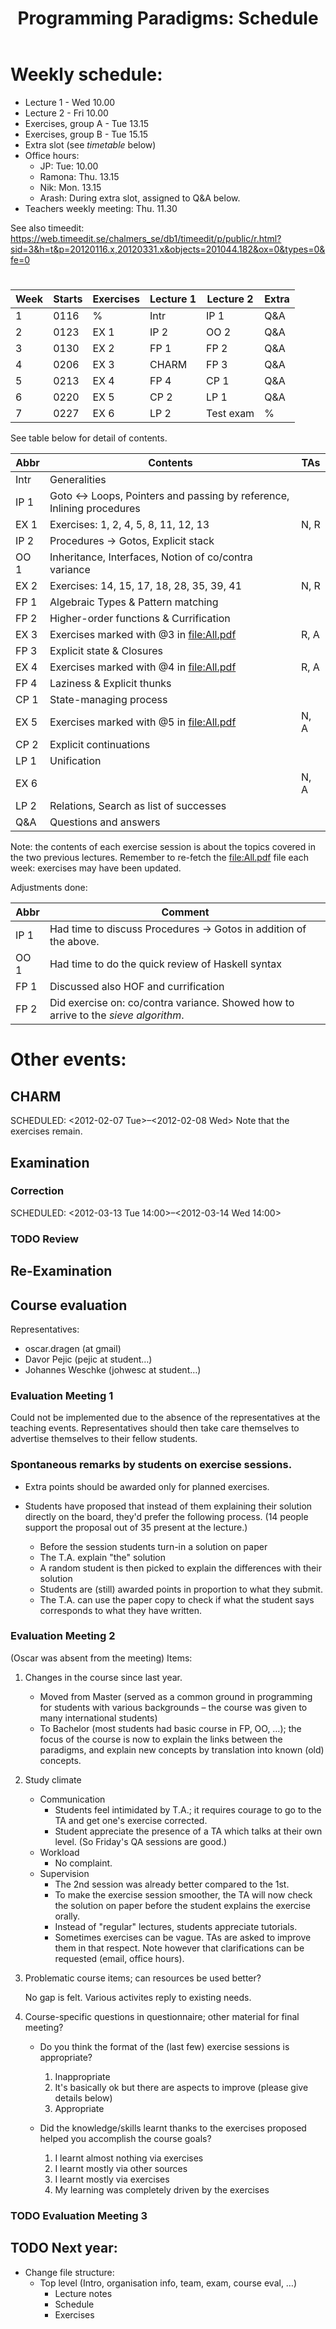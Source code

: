 #+TITLE: Programming Paradigms: Schedule
#+EMAIL: bernardy@chalmers.se
#+STYLE: <link rel="stylesheet" type="text/css" href="pp.css" />

* Weekly schedule:

+ Lecture 1 - Wed 10.00
+ Lecture 2 - Fri 10.00
+ Exercises, group A - Tue 13.15
+ Exercises, group B - Tue 15.15
+ Extra slot (see [[timetable]] below) 
+ Office hours:
  - JP: Tue: 10.00
  - Ramona: Thu. 13.15
  - Nik: Mon. 13.15
  - Arash: During extra slot, assigned to Q&A below.
+ Teachers weekly meeting: Thu. 11.30

See also timeedit:
https://web.timeedit.se/chalmers_se/db1/timeedit/p/public/r.html?sid=3&h=t&p=20120116.x,20120331.x&objects=201044.182&ox=0&types=0&fe=0

* <<Timetable>>

| Week | Starts | Exercises | Lecture 1 | Lecture 2 | Extra |
|------+--------+-----------+-----------+-----------+-------|
|    1 |   0116 | %         | Intr      | IP 1      | Q&A   |
|    2 |   0123 | EX 1      | IP 2      | OO 2      | Q&A   |
|    3 |   0130 | EX 2      | FP 1      | FP 2      | Q&A   |
|    4 |   0206 | EX 3      | CHARM     | FP 3      | Q&A   |
|    5 |   0213 | EX 4      | FP 4      | CP 1      | Q&A   |
|    6 |   0220 | EX 5      | CP 2      | LP 1      | Q&A   |
|    7 |   0227 | EX 6      | LP 2      | Test exam | %     |

See table below for detail of contents.

| Abbr | Contents                                                             | TAs  |
|------+----------------------------------------------------------------------+------|
| Intr | Generalities                                                         |      |
| IP 1 | Goto ↔ Loops, Pointers and passing by reference, Inlining procedures |      |
| EX 1 | Exercises: 1, 2, 4, 5, 8, 11, 12, 13                                 | N, R |
| IP 2 | Procedures → Gotos, Explicit stack                                   |      |
| OO 1 | Inheritance, Interfaces, Notion of co/contra variance                |      |
| EX 2 | Exercises: 14, 15, 17, 18, 28, 35, 39, 41                            | N, R |
| FP 1 | Algebraic Types & Pattern matching                                   |      |
| FP 2 | Higher-order functions & Currification                               |      |
| EX 3 | Exercises marked with @3 in file:All.pdf                             | R, A |
| FP 3 | Explicit state & Closures                                            |      |
| EX 4 | Exercises marked with @4 in file:All.pdf                             | R, A |
| FP 4 | Laziness & Explicit thunks                                           |      |
| CP 1 | State-managing process                                               |      |
| EX 5 | Exercises marked with @5 in file:All.pdf                             | N, A |
| CP 2 | Explicit continuations                                               |      |
| LP 1 | Unification                                                          |      |
| EX 6 |                                                                      | N, A |
| LP 2 | Relations, Search as list of successes                               |      |
| Q&A  | Questions and answers                                                |      |

Note: the contents of each exercise session is about the topics
covered in the two previous lectures. Remember to re-fetch the
file:All.pdf file each week: exercises may have been updated.

Adjustments done:

| Abbr | Comment                                                                           |
|------+-----------------------------------------------------------------------------------|
| IP 1 | Had time to discuss Procedures → Gotos in addition of the above.                  |
| OO 1 | Had time to do the quick review of Haskell syntax                                 |
| FP 1 | Discussed also HOF and currification                                              |
| FP 2 | Did exercise on: co/contra variance. Showed how to arrive to the [[FP2-Extras2.hs][sieve algorithm]]. |

* Other events:
** CHARM
  SCHEDULED: <2012-02-07 Tue>--<2012-02-08 Wed>
  Note that the exercises remain.
** Examination
  SCHEDULED:  <2012-03-09 Fri 14:00>
*** Correction
  SCHEDULED:  <2012-03-13 Tue 14:00>--<2012-03-14 Wed 14:00>
*** TODO Review
    
** Re-Examination
  SCHEDULED:  <2012-08-30 Thu 14:00>

** Course evaluation
Representatives:

  + oscar.dragen (at gmail)
  + Davor Pejic (pejic at student...)
  + Johannes Weschke (johwesc at student...)

*** Evaluation Meeting 1
    Could not be implemented due to the absence of the representatives
     at the teaching events.  Representatives should then take care
     themselves to advertise themselves to their fellow students.
*** Spontaneous remarks by students on exercise sessions.
- Extra points should be awarded only for planned exercises.
- Students have proposed that instead of them explaining their
  solution directly on the board, they'd prefer the following process.
  (14 people support the proposal out of 35 present at the lecture.)

  - Before the session students turn-in a solution on paper
  - The T.A. explain "the" solution
  - A random student is then picked to explain the differences with
    their solution
  - Students are (still) awarded points in proportion to what they
    submit.
  - The T.A. can use the paper copy to check if what the student says
    corresponds to what they have written.

*** Evaluation Meeting 2
(Oscar was absent from the meeting)
Items:
**** Changes in the course since last year.
- Moved from Master (served as a common ground in programming for
  students with various backgrounds -- the course was given to many
  international students)
- To Bachelor (most students had basic course in FP, OO, ...); the
  focus of the course is now to explain the links between the
  paradigms, and explain new concepts by translation into known (old)
  concepts.
**** Study climate
+ Communication
  - Students feel intimidated by T.A.; it requires courage to go to the
    TA and get one's exercise corrected.
  - Student appreciate the presence of a TA which talks at their own
    level. (So Friday's QA sessions are good.)
+ Workload
   - No complaint.
+ Supervision
  - The 2nd session was already better compared to the 1st.
  - To make the exercise session smoother, the TA will now check the
    solution on paper before the student explains the exercise orally.
  - Instead of "regular" lectures, students appreciate tutorials.
  - Sometimes exercises can be vague. TAs are asked to improve them in
    that respect.  Note however that clarifications can be requested
    (email, office hours).
**** Problematic course items; can resources be used better?
No gap is felt. Various activites reply to existing needs.
**** Course-specific questions in questionnaire; other material for final meeting?
- Do you think the format of the (last few) exercise sessions is
  appropriate?

  1. Inappropriate
  2. It's basically ok but there are aspects to improve (please give details below)
  3. Appropriate
 

- Did the knowledge/skills learnt thanks to the exercises proposed
  helped you accomplish the course goals?

  1. I learnt almost nothing via exercises
  2. I learnt mostly via other sources
  3. I learnt mostly via exercises
  4. My learning was completely driven by the exercises



*** TODO Evaluation Meeting 3   

** TODO Next year:
- Change file structure:
  + Top level (Intro, organisation info, team, exam, course eval, ...)
    + Lecture notes
    + Schedule
    + Exercises
